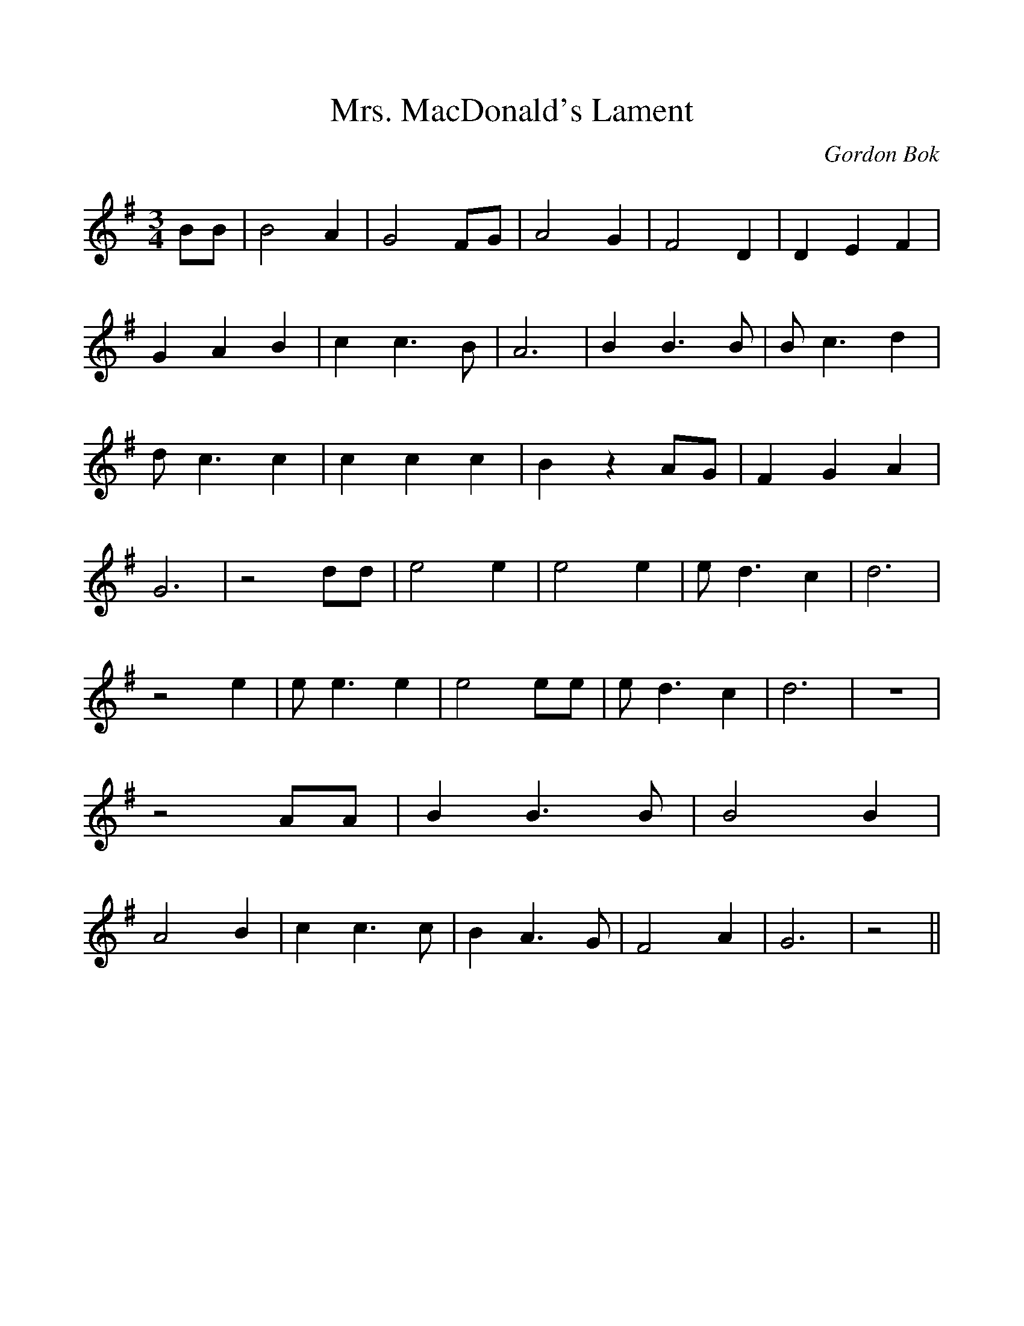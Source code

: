 %%scale 1.0
%%format dulcimer.fmt
% Generated more or less automatically by swtoabc by Erich Rickheit KSC
X:1
T:Mrs. MacDonald's Lament
C:Gordon Bok
M:3/4
L:1/4
K:G
 B/2B/2| B2 A| G2 F/2G/2| A2 G| F2 D| D E F| G A B| c c3/2 B/2| A3|\
 B B3/2 B/2| B/2 c3/2 d| d/2 c3/2 c| c c c| B z A/2G/2| F G A| G3|\
 z2 d/2d/2| e2 e| e2 e| e/2 d3/2 c| d3| z2 e| e/2 e3/2 e| e2 e/2e/2|\
 e/2 d3/2 c| d3| z3| z2 A/2A/2| B B3/2 B/2| B2 B| A2 B| c c3/2 c/2|\
 B A3/2 G/2| F2 A| G3| z2||